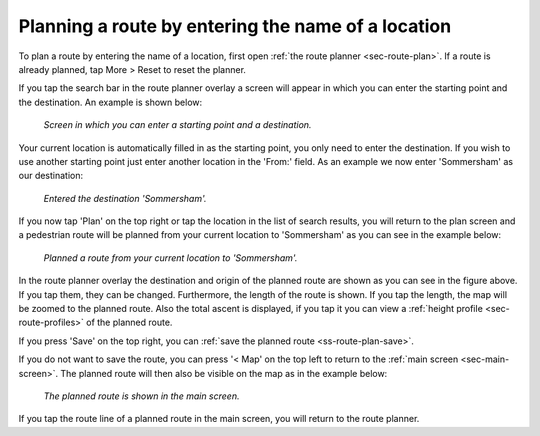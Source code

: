 .. _sec-route-plan-search-bar:

Planning a route by entering the name of a location
~~~~~~~~~~~~~~~~~~~~~~~~~~~~~~~~~~~~~~~~~~~~~~~~~~~
To plan a route by entering the name of a location, first open :ref:`the route planner <sec-route-plan>`. If a route is already planned, tap More > Reset to reset the planner.

If you tap the search bar in the route planner overlay a screen will appear in which you can enter the starting point and the destination. An example is shown below:

.. figure:: ../_static/route-plan2.png
   :height: 568px
   :width: 320px
   :alt: Planning route to location Topo GPS
   
   *Screen in which you can enter a starting point and a destination.*
   
Your current location is automatically filled in as the starting point, you only need to enter the destination. If you wish to use another starting point just enter another location in the 'From:' field. As an example we now enter 'Sommersham' as our destination:

.. figure:: ../_static/route-plan3.png
   :height: 568px
   :width: 320px
   :alt: Planning route to location Topo GPS
   
   *Entered the destination 'Sommersham'.*
 
If you now tap 'Plan' on the top right or tap the location in the list of search results, you will return to the plan screen and a pedestrian route will be planned from your current location to 'Sommersham' as you can see in the example below:

.. figure:: ../_static/route-plan4.png
   :height: 568px
   :width: 320px
   :alt: Planning route to location Topo GPS
   
   *Planned a route from your current location to 'Sommersham'.*
   
In the route planner overlay the destination and origin of the planned route are shown as you can see in the figure above. If you tap them, they can be changed. 
Furthermore, the length of the route is shown. If you tap the length, the map will be zoomed to the planned route. Also the total ascent is displayed, if you tap it you can view a :ref:`height profile <sec-route-profiles>` of the planned route.

If you press 'Save' on the top right, you can :ref:`save the planned route <ss-route-plan-save>`.

If you do not want to save the route, you can press '< Map' on the top left to return to the :ref:`main screen <sec-main-screen>`.
The planned route will then also be visible on the map as in the example below:

.. figure:: ../_static/route-plan5.jpg
   :height: 568px
   :width: 320px
   :alt: Planning route to location Topo GPS
   
   *The planned route is shown in the main screen.*

If you tap the route line of a planned route in the main screen, you will return to the route planner.
